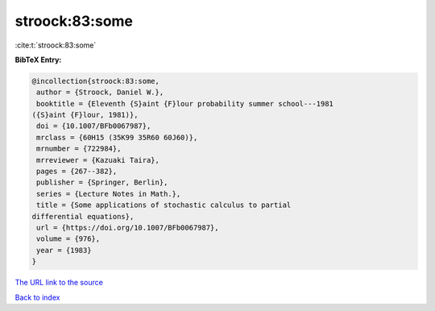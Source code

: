 stroock:83:some
===============

:cite:t:`stroock:83:some`

**BibTeX Entry:**

.. code-block:: bibtex

   @incollection{stroock:83:some,
    author = {Stroock, Daniel W.},
    booktitle = {Eleventh {S}aint {F}lour probability summer school---1981
   ({S}aint {F}lour, 1981)},
    doi = {10.1007/BFb0067987},
    mrclass = {60H15 (35K99 35R60 60J60)},
    mrnumber = {722984},
    mrreviewer = {Kazuaki Taira},
    pages = {267--382},
    publisher = {Springer, Berlin},
    series = {Lecture Notes in Math.},
    title = {Some applications of stochastic calculus to partial
   differential equations},
    url = {https://doi.org/10.1007/BFb0067987},
    volume = {976},
    year = {1983}
   }

`The URL link to the source <ttps://doi.org/10.1007/BFb0067987}>`__


`Back to index <../By-Cite-Keys.html>`__
